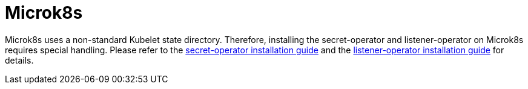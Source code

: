 = Microk8s

Microk8s uses a non-standard Kubelet state directory.
Therefore, installing the secret-operator and listener-operator on Microk8s requires special handling.
Please refer to the xref:secret-operator:installation.adoc#_microk8s[secret-operator installation guide] and the xref:listener-operator:installation.adoc#_microk8s[listener-operator installation guide] for details.
